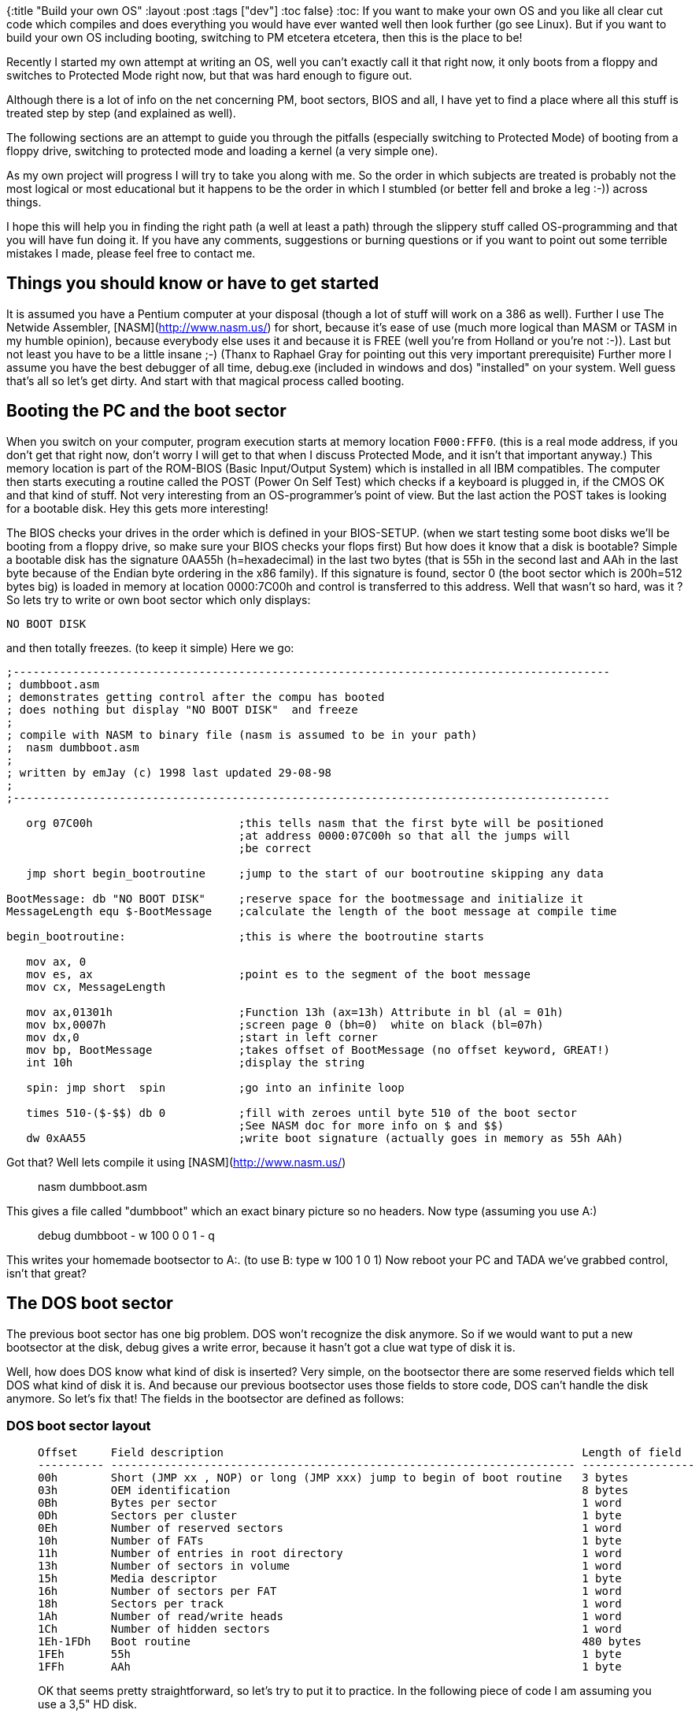 {:title "Build your own OS"
 :layout :post
 :tags  ["dev"]
:toc false}
:toc:
If you want to make your own OS and you like all clear cut code which
compiles and does everything you would have ever wanted well then look
further (go see Linux). But if you want to build your own OS including
booting, switching to PM etcetera etcetera, then this is the place to
be!

Recently I started my own attempt at writing an OS, well you can't
exactly call it that right now, it only boots from a floppy and switches
to Protected Mode right now, but that was hard enough to figure out.

Although there is a lot of info on the net concerning PM, boot sectors,
BIOS and all, I have yet to find a place where all this stuff is treated
step by step (and explained as well).

The following sections are an attempt to guide you through the pitfalls
(especially switching to Protected Mode) of booting from a floppy drive,
switching to protected mode and loading a kernel (a very simple one).

As my own project will progress I will try to take you along with me. So
the order in which subjects are treated is probably not the most logical
or most educational but it happens to be the order in which I stumbled
(or better fell and broke a leg :-)) across things.

I hope this will help you in finding the right path (a well at least a
path) through the slippery stuff called OS-programming and that you will
have fun doing it. If you have any comments, suggestions or burning
questions or if you want to point out some terrible mistakes I made,
please feel free to contact me.

## Things you should know or have to get started

It is assumed you have a Pentium computer at your disposal (though a
lot of stuff will work on a 386 as well). Further I use The Netwide
Assembler, [NASM](http://www.nasm.us/) for short, because it's ease of
use (much more logical than MASM or TASM in my humble opinion), because
everybody else uses it and because it is FREE (well you're from Holland
or you're not :-)). Last but not least you have to be a little insane
;-) (Thanx to Raphael Gray for pointing out this very important
prerequisite) Further more I assume you have the best debugger of all
time, debug.exe (included in windows and dos) "installed" on your
system. Well guess that's all so let's get dirty. And start with that
magical process called booting.

## Booting the PC and the boot sector

When you switch on your computer, program execution starts at memory
location `F000:FFF0`. (this is a real mode address, if you don't get that
right now, don't worry I will get to that when I discuss Protected Mode,
and it isn't that important anyway.) This memory location is part of the
ROM-BIOS (Basic Input/Output System) which is installed in all IBM
compatibles. The computer then starts executing a routine called the
POST (Power On Self Test) which checks if a keyboard is plugged in, if
the CMOS OK and that kind of stuff. Not very interesting from an
OS-programmer's point of view. But the last action the POST takes is
looking for a bootable disk. Hey this gets more interesting!

The BIOS checks your drives in the order which is defined in your
BIOS-SETUP. (when we start testing some boot disks we'll be booting from
a floppy drive, so make sure your BIOS checks your flops first) But how
does it know that a disk is bootable? Simple a bootable disk has the
signature 0AA55h (h=hexadecimal) in the last two bytes (that is 55h in
the second last and AAh in the last byte because of the Endian byte
ordering in the x86 family). If this signature is found, sector 0 (the
boot sector which is 200h=512 bytes big) is loaded in memory at location
0000:7C00h and control is transferred to this address. Well that wasn't
so hard, was it ? So lets try to write or own boot sector which only
displays:

``` {.sourceCode .text}
NO BOOT DISK
```

and then totally freezes. (to keep it simple) Here we go:

[source,nasm]
----
;------------------------------------------------------------------------------------------ 
; dumbboot.asm                                  
; demonstrates getting control after the compu has booted   
; does nothing but display "NO BOOT DISK"  and freeze       
;                                   
; compile with NASM to binary file (nasm is assumed to be in your path)     
;  nasm dumbboot.asm                    
;                                           
; written by emJay (c) 1998 last updated 29-08-98                   
;                                           
;------------------------------------------------------------------------------------------ 

   org 07C00h                      ;this tells nasm that the first byte will be positioned  
                                   ;at address 0000:07C00h so that all the jumps will
                                   ;be correct

   jmp short begin_bootroutine     ;jump to the start of our bootroutine skipping any data

BootMessage: db "NO BOOT DISK"     ;reserve space for the bootmessage and initialize it
MessageLength equ $-BootMessage    ;calculate the length of the boot message at compile time

begin_bootroutine:                 ;this is where the bootroutine starts

   mov ax, 0
   mov es, ax                      ;point es to the segment of the boot message
   mov cx, MessageLength

   mov ax,01301h                   ;Function 13h (ax=13h) Attribute in bl (al = 01h)
   mov bx,0007h                    ;screen page 0 (bh=0)  white on black (bl=07h)
   mov dx,0                        ;start in left corner
   mov bp, BootMessage             ;takes offset of BootMessage (no offset keyword, GREAT!)
   int 10h                         ;display the string

   spin: jmp short  spin           ;go into an infinite loop

   times 510-($-$$) db 0           ;fill with zeroes until byte 510 of the boot sector
                                   ;See NASM doc for more info on $ and $$)
   dw 0xAA55                       ;write boot signature (actually goes in memory as 55h AAh)
----

Got that? Well lets compile it using [NASM](http://www.nasm.us/)

> nasm dumbboot.asm

This gives a file called "dumbboot" which an exact binary picture so no
headers. Now type (assuming you use A:)

> debug dumbboot - w 100 0 0 1 - q

This writes your homemade bootsector to A:. (to use B: type w 100 1 0 1)
Now reboot your PC and TADA we've grabbed control, isn't that great?

The DOS boot sector
-------------------

The previous boot sector has one big problem. DOS won't recognize the
disk anymore. So if we would want to put a new bootsector at the disk,
debug gives a write error, because it hasn't got a clue wat type of disk
it is.

Well, how does DOS know what kind of disk is inserted? Very simple, on
the bootsector there are some reserved fields which tell DOS what kind
of disk it is. And because our previous bootsector uses those fields to
store code, DOS can't handle the disk anymore. So let's fix that! The
fields in the bootsector are defined as follows:

### DOS boot sector layout

>   Offset     Field description                                                      Length of field
>   ---------- ---------------------------------------------------------------------- -----------------
>   00h        Short (JMP xx , NOP) or long (JMP xxx) jump to begin of boot routine   3 bytes
>   03h        OEM identification                                                     8 bytes
>   0Bh        Bytes per sector                                                       1 word
>   0Dh        Sectors per cluster                                                    1 byte
>   0Eh        Number of reserved sectors                                             1 word
>   10h        Number of FATs                                                         1 byte
>   11h        Number of entries in root directory                                    1 word
>   13h        Number of sectors in volume                                            1 word
>   15h        Media descriptor                                                       1 byte
>   16h        Number of sectors per FAT                                              1 word
>   18h        Sectors per track                                                      1 word
>   1Ah        Number of read/write heads                                             1 word
>   1Ch        Number of hidden sectors                                               1 word
>   1Eh-1FDh   Boot routine                                                           480 bytes
>   1FEh       55h                                                                    1 byte
>   1FFh       AAh                                                                    1 byte
>
OK that seems pretty straightforward, so let's try to put it to
practice. In the following piece of code I am assuming you use a 3,5" HD
disk.

``` {.sourceCode .nasm}
;------------------------------------------------------------------------------------------
; dosboot.asm
; demonstrates getting control after the compu has booted
; does nothing but display "NO BOOT DISK"  and freeze
; while DOS is still able to read/write the disk
;
; compile with NASM to binary file (nasm is assumed to be in your path)
;  nasm dosboot.asm
;
; written by emJay (c) 1998 last updated 31-08-98
;
;------------------------------------------------------------------------------------------         
   org 07C00h                      ;this tells nasm that the first byte will be positioned
                                   ;at address 0000:07C00h so that all the jumps will
                                   ;be correct

   jmp short begin_bootroutine     ;jump to the start of our bootroutine skipping any data
   nop                             ;first field must be 3 bytes long jmp short is 2 bytes
   db 'MajOS1.0'                   ;OEM identification
   dw 512                          ;Bytes per sector
   db 1                            ;Sectors per cluster
   dw 1                            ;Number of reserved sectors
   db 2                            ;Number of FATs
   dw 0E0h                         ;Number of dirs in root
   dw 0B40h                        ;Number of sectors in volume
   db 0F0h                         ;Media descriptor
   dw 9                            ;Number of sectors per FAT
   dw 18                           ;Number of sectors per track
   dw 2                            ;Number of read/write heads
   dw 0                            ;Number of hidden sectors

begin_bootroutine:                 ;this is where the bootroutine starts

   mov ax, 0
   mov es, ax                      ;point es to the segment of the boot message
   mov cx, MessageLength

   mov ax,01301h                   ;Function 13h (ax=13h) Attribute in bl (al = 01h)
   mov bx,0007h                    ;screen page 0 (bh=0)  white on black (bl=07h)
   mov dx,0                        ;start in left corner
   mov bp, BootMessage             ;takes offset of BootMessage (no offset keyword, GREAT!)
   int 10h                         ;display the string

   spin: jmp short  spin           ;go into an infinite loop

   times 510-($-$$) db 0           ;fill with zeroes until byte 510 of the boot sector
                                   ;See NASM doc for more info on $ and $$)
   dw 0xAA55                       ;write boot signature (actually goes in memory as 55h AAh)
```

OK now reformat your boot disk (format a: /u) compile dosboot.asm and
write it to the bootsector of your bootdisk, just as you did before.

This disk can now again be used as a normal DOS disk, you can view it
and put files on it, but when you boot from it, it still displays NO
BOOT DISK, try it!

I hope these two sections gave you some feel of the boot process and the
boot sector. If you want more information check out Michael Tischer's
book. OK please go to the toilet, take a snack, drink some coffee and
then read on because we're going to look at Protected Mode!

Protected Mode, what is it all about?
-------------------------------------

Although through the years most PC's have been equiped with more and
more memory, all DOS programs still had to deal with the infamous 640 KB
limit. Why wasn't it possible to access all those MB's you had installed
on your system? Because even the newest processor had to be able to
execute the 8086's code it had to operate in the same way. This means
you only had 20-bit addresses giving a total accessible memory of
$2^20 = 1MB$, even if you had 40 MB plugged in your system. On a pentium
however we have a 32-bits wide address bus which gives a theoretical
address space of $2^32 = 4GB$!

How can we access al this additional memory. Well we have to leave the
8086's real mode and switch to the incredible Protected Mode. Do you
want a codesegment of 4 GB? Do you want to put the entire Encyclopedia
Brittanica in your datasegment? Well just do it, switch to Protected
Mode (PM) and you've got access to all the memory you would ever want.

How the PC behaves in real mode
-------------------------------

When you reboot the PC it enters a mode known as real mode. This mode
gives maximum compatibility with the 8086 and some extra features (such
as extended registers, faster instructions ,additional instructions etc.
etc.).

In this mode memory is divided in segments of 64 KB (16 bits) with a
total addressable space of $2^20=1024KB$. Memory locations are accessed
through a segment:offset address (the so called *logical address*).
Calculation of the *physical address* (the actual byte number in memory)
is performed in the following way:

$$physical address = 10h*segment+offset$$

For example if we take segment 9000h and offset 8000h (logical address
9000:8000h) we get physical address
$9000h*10h+8000h = 90000h + 8000h = 98000h$. (Note that this address
refers to the same physical memory location as for instance 9300:5000h
so segments overlap in real mode) To access different segments, 16-bit
segment registers (such as cs, ds and es) are used so that the maximum
address is $FFFF:000Fh = FFFFFh physical = 2^20$.

The maximal address accessable address would be FFFF:FFFFh = 10FFEFh
physical, but this can't be expressed in 20 bits. However if we find a
way to access an additional address line (the most famous A20 line) we
can even use this additional FFFF:FFFFh-FFFF:000Fh=FFF0h=65520 bytes.
(the so called High Memory Area (HMA)) But why do we have to enable this
A20 line? Why isn't it enabled at boot up?

If the A20 line would be enabled then if we got the highest 20 bit
address FFFF:000Fh = FFFFFh and we would go one byte further
(FFFF:0010h) we would access the physical address 100000h (1 0000 0000
0000 0000 0000b), however at the 8086 there is no A20 (this is the 21st
addressline because we start at A0) so that FFFF:000Fh+1= 0000:0000h
dropping the carry. Because some programs use this memory wrap feature
on the 8086, the A20 has to be disabled for complete backward
compatibility.

There is however a way to enable this A20 address line (this is what
himem.sys does on MS-DOS computers giving an additional memoryblock of
almost 64K for device drivers and so on). We can use the keyboard
controller to enable this A20 line, because the A20 line is logical
ANDed with a keyboard controller output, which is disabled at boot up.
This means that the 21st bit of an address is always: 0 AND x = 0. So
all we have to do is enable this keyboard controller output to get: 1
AND x = x. (code to do this will be presented in a later chapter)
&lt;/p&gt;

Now how can we access A31-A22 to get the 4 GB addressable memory space?
You guessed it, by switching to protected mode. However in PM, memory
management is quite a different ballplay so let's check it out.

How the PC behaves in Protected Mode
------------------------------------

### Segmentation in Protected Mode

In PM segmentation is performed in quite a different manner. Here a
segmentregister (CS, DS, ES FS, GS or SS) contains a *segment selector*
which is a pointer to a *segment descriptor* in the *Global or Local
Descriptor Table (GDT or LDT)*

The segment descriptor (64 bits) contains information about the segment,
like access rights, size, and base address. Let's take a look at a
segment descriptors fields

![Segment Descriptor](/img/SegmentDescriptor.png){width="100%"}

  ------- ----------------------------------------------------------------
  A       Available for use by programmer
  Base    Segment Base Address
  DB      Default operation size (0 = 16-bit segment; 1 = 32-bit segment)
  DPL     Descriptor privilege level
  G       Granularity
  Limit   Segment limit
  P       Segment present
  S       Descriptor type (0 = system; 1 = code or data)
  Type    Segment type
  ------- ----------------------------------------------------------------

Let's take a look at all those fields in a bit more detail.&lt;/p&gt;

-   A: this bit is available for your own use, for instance to create
    your own virtual memory manager.
-   Base: this is the base address of the segment. Because it's 32 bits
    long, a segment can start on any physical memory place (not just at
    64K borders as in real mode) if this field contains for instance
    5555:0000h, then this segment will start at physical
    address 55550000h. (so no multiplication with 10h as in real mode)
    However with speed in mind it is wise to let a segment start on a
    16-byte boundary.
-   DB: This field performs different functions depending on the
    segment Type. This flag is always 1 for 32-bit code and data
    segments and 0 for 16-bit code and data segments.
-   DPL: These two bits give the privilege level of the segment ranging
    from 0 (highest privilege) to 3 (lowest privilege). This flag is
    used to control access to a segment.
-   Limit: Gives the size of the segment. Although it's only 20 bits
    long, a segment can be 4 GB long this is achieved by setting the
    G bit.
-   G: If this bit is set the actual segment size is the limit times 4
    KB ($1MB * 4K = 4 GB$), if this flag is clear the size of the
    segment is the limit in bytes. So for segments bigger than 1 MB the
    size must be a mutiple of 4 KB, but this is no real restriction.
-   P: This flag indicates whether the segment is present in memory
    (set) or not present (clear). If this flag is clear the processor
    generates an segment not present exception (\#NP) when a segment
    selector that points to the segment descriptor is loaded in a
    segment register. When we are not using virtual memory or paging
    this flag is usually set.
-   S: Specifies a system segment (clear) or a code or data
    segment (set).
-   Type: Indicates the segment type (note that bits 10-8 have different
    names depending on bit 11 (code or data)) :

    +------------+-----+------+------+------+---------------+---------------------------------+
    | Hexadecima | 11  | 10   | 9    | 8    | Descriptor    | Description                     |
    | l          |     |      |      |      | Type          |                                 |
    +============+=====+======+======+======+===============+=================================+
    |            |     | *E*  | *W*  | *A*  |               |                                 |
    +------------+-----+------+------+------+---------------+---------------------------------+
    | > 0        | 0   | 0    | 0    | 0    | Data          | Read-Only                       |
    +------------+-----+------+------+------+---------------+---------------------------------+
    | > 1        | 0   | 0    | 0    | 1    | Data          | Read-Only Accessed              |
    +------------+-----+------+------+------+---------------+---------------------------------+
    | > 2        | 0   | 0    | 1    | 0    | Data          | Read-Write                      |
    +------------+-----+------+------+------+---------------+---------------------------------+
    | > 3        | 0   | 0    | 1    | 1    | Data          | Read-Write Accessed             |
    +------------+-----+------+------+------+---------------+---------------------------------+
    | > 4        | 0   | 1    | 0    | 0    | Data          | Read-Only, Expand down          |
    +------------+-----+------+------+------+---------------+---------------------------------+
    | > 5        | 0   | 1    | 0    | 1    | Data          | Read-Only, Expand down,         |
    |            |     |      |      |      |               | Accessed                        |
    +------------+-----+------+------+------+---------------+---------------------------------+
    | > 6        | 0   | 1    | 1    | 0    | Data          | Read-Write, Expand down         |
    +------------+-----+------+------+------+---------------+---------------------------------+
    | > 7        | 0   | 1    | 1    | 1    | Data          | Read-Write, Expand down,        |
    |            |     |      |      |      |               | Accessed                        |
    +------------+-----+------+------+------+---------------+---------------------------------+
    |            |     | *C*  | *R*  | *A*  |               |                                 |
    +------------+-----+------+------+------+---------------+---------------------------------+
    | > 8        | 1   | 0    | 0    | 0    | Code          | Execute-Only                    |
    +------------+-----+------+------+------+---------------+---------------------------------+
    | > 9        | 1   | 0    | 0    | 1    | Code          | Execute-Only, accessed          |
    +------------+-----+------+------+------+---------------+---------------------------------+
    | > A        | 1   | 0    | 1    | 0    | Code          | Execute/Read                    |
    +------------+-----+------+------+------+---------------+---------------------------------+
    | > B        | 1   | 0    | 1    | 1    | Code          | Execute/Read,accessed           |
    +------------+-----+------+------+------+---------------+---------------------------------+
    | > C        | 1   | 1    | 0    | 0    | Code          | Execute-Only, conforming        |
    +------------+-----+------+------+------+---------------+---------------------------------+
    | > D        | 1   | 1    | 0    | 1    | Code          | Execute-Only, conforming,       |
    |            |     |      |      |      |               | accessed                        |
    +------------+-----+------+------+------+---------------+---------------------------------+
    | > E        | 1   | 1    | 1    | 0    | Code          | Execute/Read-Only, conforming   |
    +------------+-----+------+------+------+---------------+---------------------------------+
    | > F        | 1   | 1    | 1    | 1    | Code          | Execute/Read-Only, conforming,  |
    |            |     |      |      |      |               | accessed                        |
    +------------+-----+------+------+------+---------------+---------------------------------+

Because we would like to access a number of segments, we will need a lot
of segment descriptors (especially in a multi-tasking Operating System).
Therefore we make a table of segment descriptors know as the Global
Discriptor Table.

### The Global Descriptor Table

The global descriptor table (GDT) is a part of the memory where segment
descriptors are defined. The first descriptor is located at the memory
location which is loaded in the &lt;b&gt;Global Descriptor Table
Register (GDTR)&lt;/b&gt;, this is a 48-bit register containing the
address of the GDT (32 bits) and the length of the GDT in bytes (16
bits) so there can be 2&lt;sup&gt;16&lt;/sup&gt; / 8 = 8192 descriptors
in the GDT. The first descriptor in the GDT must be the so called
&lt;b&gt;null descriptor&lt;/b&gt;. This descriptor consists only of
zeroes. And although this isn't used by the system, it can be loaded to
any data-segment register (DS, ES, FS and GS) without generating an
exception. Let's look at an example of a GDT:

Let's look at the *Basic Flat Model*. This means that we have two
segments of 4 GB, a code and a data segment, which completely overlap in
memory. (So it is still possible, though not advisable, to write self
modifying code):

``` {.sourceCode .nasm}
gdtr                               ;this will be loaded in the GDTR
   dw gdt_end-gdt-1                ;length of gdt
   dd gdt                          ;linear, physical address of gdt 

gdt
gdt0                               ;null descriptor 64 bits is 2
doublewords
   dd 0         
   dd 0
code_gdt                           ;code descriptor 4 GB flat segment
starting 0000:0000h 
   dw 0ffffh                       ;Limit bits 15:00
   dw 0h                           ;Base bits 15:00
   db 0h                           ;Base bits 23:16 
   db 09ah                         ;Code execute read (0Ah)  
                                   ;Present, DPL 0 , non system segment (09h)
   db 0cfh                         ;Segment limit 19:16 (0Fh) 
                                   ;4 KB granularity, 32-bit , avl = 0 (0Ch)
   db 0h                           ;Segment Base 31:24

data_gdt                           ;data descriptor 4 GB flat segment
starting 0000:0000h
   dw 0ffffh                       ;Limit bits 15:00
   dw 0h                           ;Base bits 15:00
   db 0h                           ;Base bits 23:16 
   db 092h                         ;Data read/write (02h)
                                   ;Present, DPL 0, non system segment (09h)    
   db 0cfh                         ;Segment limit 19:16 (0Fh)
                                   ;4 KB granularity, 32 bit ,avl = 0 (0Ch)
   db 0h                           ;Segment Base 31:24

videosel                           ;simple way to write to video memory 
   dw 3999                         ;Limit 80*25*2-1 (80*25 chars + attributes) 
   dw 0x8000    
   db 0x0B                         ;Base 0xB8000  
                                   ;(in real mode segment 0B800h = 10h*0B800h = 0B8000h) 
   db 0x92                         ;Data read/write (02h)
                                   ;Present, DPL 0, non system segment (09h) 
   db 0                            ;Segment limit 19:16 (0h)
                                   ;byte-granular, 16-bit
   db 0                            ;Segment Base 31:24
gdt_end
```

Now we have seen how to set up code and data segments it would be nice
to see how we can access these segments, this is done by loading segment
selectors in segment register. &lt;a name="select"&gt;

### Segment Selectors

A segment selector is a 16-bit value used to select a segment in the
GDT. First let's take a look at the segment selector's format:

&lt;/p&gt;&lt;center&gt; &lt;table border="1"&gt;
&lt;tbody&gt;&lt;tr&gt; &lt;td align="CENTER" colspan="2"&gt;
&lt;b&gt;Segment selector overview&lt;/b&gt; &lt;/td&gt; &lt;/tr&gt;
&lt;tr&gt; &lt;td align="CENTER" colspan="2"&gt; &lt;pre&gt; 16 3 2 1 0
---------------------------------------- | Index | T | RPL |
&lt;/p&gt;&lt;ul&gt; &lt;li&gt;Index: this is the index of the segment
to be used in the GDT or LDT. In our previous example of a GDT, the null
selector would have an index of 0h, the code segment selector an index
of 1h and so on. I guess this is the actual reason why there can only be
8192 selectora. (the index field is 13 bits wide and
2&lt;sup&gt;13&lt;/sup&gt; = 8192 = 2000h) &lt;/li&gt;&lt;li&gt;TI: this
tells the processor whether the descriptor should be taken out of de GDT
or the LDT (Local Descriptor Table, this table can be defined for every
seperate process in a multitasking environment). In our case TI = 0 so
that we'll use the GDT. &lt;/li&gt;&lt;li&gt;RPL: The requested
privilege level must be smaller or equal to the descriptor privilege
level (so higher or same priority) to be able to access the segment. If
this is not the case a general protection exception will be generated
(\#GP). In our case we'll use RPL = 0. &lt;/li&gt;&lt;/ul&gt;

Assume we would want to access the datasegment from the GDT, with RPL =
0. We would then have to load for example DS with 10h (0000 0000 0000
1000b). If we now want to place a white on black 'a' (character code
041h color attribute 07h) in the first place of the video memory we
could say:&lt;/p&gt;

mov word \[0xB8000\],0x0741&lt;/p&gt;

We could also load for instance gs with 18h (selecting the videosegment)
and say:&lt;/p&gt;

mov word \[gs:0\],0x741 ;remember segment-base = 0xB8000 so offset =
0h&lt;/p&gt;

Now the only thing left mentioning is how to set up the GDTR. Well
luckely there is a special instruction which does this for us:
&lt;b&gt;lgdt (Load Global descriptor table)&lt;/b&gt;. The limit loaded
in the GDTR is an offset to the last valid byte, so a limit of 0 results
in exactly one valid byte. So if we would want to load the GDTR in our
case the limit would be gdt\_end-gdt-1, because the label gdt\_end is
one byte after the last byte of the GDT, which is exactly what I've put
at label gdtr. The base address of our GDT will be 0000:16-bit offset of
gdt, or simpler just gdt. Again I have put that there. So all we have to
do is load the GDTR with the value specified at gdt:&lt;/p&gt;

> o32 lgdt \[gdtr\]&lt;/p&gt;

o32 is a NASM keyword which tells the assembler that our operator size
prefix is 32-bit, I don't know whether this is absolutely necessary.
(any suggestions?) &lt;/p&gt;

This is all we need to know about memory access in PM for the moment.
Now the time has come to do the actual switch.

&lt;/p&gt;&lt;center&gt;&lt;h2&gt;8. Switching from real to Protected
Mode&lt;/h2&gt;&lt;/center&gt;&lt;b&gt;The operation mode of the
processor is controlled by the least significant bit of the 32-bit
control register 0 (CR0), also called the protection enable (PE)
bit.&lt;/b&gt; Because it's paramount to leave the other bits unchanged
this is done in the following way:

&lt;/p&gt;&lt;pre&gt;mov eax,cr0 ;load eax with the contents of cr0 or
eax,1 ;set the least significant bit leave the other bits unchanged mov
cr0,eax ;switch to PM &lt;/pre&gt;

Before switching to PM, there are a few things you need to do:
&lt;/p&gt;&lt;ol&gt; &lt;li&gt;cli: Disable interrupts, because the
installed interrupts are all written for real mode and if an interrupt
would occur after the mode switch, your system would probably reboot.
&lt;/li&gt;&lt;li&gt;Load the GDTR using lgdt, to set up the GDT.
&lt;/li&gt;&lt;li&gt;Execute a mov CR0 instruction to set the PE bit of
control register 0. &lt;/li&gt;&lt;li&gt;Immediately after the mov,cr0
instruction perform a far jump to clear the instruction prefetch queue,
because it's still filled with real mode instructions and addresses.
&lt;/li&gt;&lt;li&gt;Reload all the segment registers except CS. (which
is reloaded by the far jump) &lt;/li&gt;&lt;li&gt; Load the Interrupt
descriptor tables to make interrupts possible &lt;/li&gt;&lt;li&gt;sti:
Re-enable interrupts. &lt;/li&gt;&lt;li&gt;Enable the A20 line to
prevent memorywrap. &lt;/li&gt;&lt;/ol&gt;

In the following source, I am only going to load the GDT and switch to
PM. So I will not set up a stack or an IDT, which is fine as long as you
don't POP or PUSH and leave interrupts disabled. When you boot this
example the following actions will be taken:&lt;/p&gt;

&lt;/p&gt;&lt;ol&gt; &lt;li&gt;The screen will be erased.
&lt;/li&gt;&lt;li&gt;A brown 'a' will be printed in the left corner of
the screen. &lt;/li&gt;&lt;li&gt;The system will wait for a keypress.
&lt;/li&gt;&lt;li&gt;The switch to PM will be made.
&lt;/li&gt;&lt;li&gt;A white 'a' will be printed in the left corner of
the screen. &lt;/li&gt;&lt;li&gt;The system will go into an infinite
loop (note that CTRL+ALT+DEL will no longer function, because interrupts
are still disabled). &lt;/li&gt;&lt;/ol&gt;

&lt;a
href="<http://web.archive.org/web/20010424064833/http://www.phys.uu.nl/~mjanssen/osdev/pmboot.asm>"&gt;Download
pmboot.asm&lt;/a&gt;&lt;/p&gt;

&lt;/p&gt;&lt;center&gt;&lt;h2&gt;9. Enable the A20 address
line&lt;/h2&gt;&lt;/center&gt;In order to use the full amount of RAM
plugged in your computer you have to enable the a20 addressline. As
mentioned earlier this can be done by enabling a line of the floppy
controller. The state of this line can be changed by setting the
appropriate bit. This bit is the second bit of the AT keyboard
controller output port. (port 064h) So in theory we can enable the a20
address line by simply setting this second bit.

There are however some things to be taken into account. The keyboard
buffer (that is the buffer on the keyboard, not the BIOS-buffer) can
still contain some bytes which have to be handled first. &lt;/p&gt;

If we have completly cleared the keyboard buffer we try to set the a20
line. This should then enable us to use the additional 64K HMA. So we
can test whether the a20 gate is enabled by writing a byte to
FFFF:000Fh+1 and check whether this byte is different from the one at
0000:0001h. Because if a20 is enabled FFFF:000Fh+1=100000h physical and
if a20 is not enabled a wrap will occur thus writing a byte to 000000h
physical. &lt;/p&gt;

To be able to see if the byte positioned at the physical address 00000h
has really changed we try to write the bit inverted (by using NOT) byte
of the original value of 00000h. In that manner it's always possible to
see if 00000h has changed (which would imply that a20 is not enabled).
&lt;/p&gt;

The code I have used below is not written by me. (although I have added
some comments) I think Tran originally wrote this code for use in his
PMode protected mode wrapper. The piece of code conains a function
EnableA20 which should do exactly that. So here we go: &lt;/p&gt;

``` {.sourceCode .nasm}
enablea20kbwait:                      ;wait for safe to write to 8042
   xor cx,cx                          ;loop a maximum of FFFFh times
enablea20kbwaitl0:
   jmp short $+2                      ;these three jumps are inserted to
wait some clockcycles
   jmp short $+2                      ;for the port to settle down
   jmp short $+2
   in al,64h                          ;read 8042 status
   test al,2                          ;buffer full? zero-flag is set if
bit 2 of 64h is not set
   loopnz enablea20kbwaitl0           ;if yes (bit 2 of 64h is set), loop
until cx=0
  ret
```

> ;while the above loop is executing keyboard interrupts will occur
> which will empty the buffer ;so be sure to have interrupts still
> enabled when you execute this code
>
> enablea20test: ;test for enabled A20
>
> :   mov al,byte \[fs:0\] ;get byte from 0:0 mov ah,al ;preserve old
>     byte not al ;modify byte xchg al,byte \[gs:10h\] ;put modified
>     byte to 0ffffh:10h ;which is either 0h or 100000h
>
> depending on the a20 state
>
> :   cmp ah,byte \[fs:0\] ;set zero if byte at 0:0 equals
>
> preserved value
>
> :   ;which means a20 is enabled
>
> mov \[gs:10h\],al ;put back old byte at 0ffffh:10h
>
> :   ret ;return, zeroflag is set if A20
>
> enabled
>
> EnableA20: ;hardware enable gate A20 (entry point of routine
>
> > xor ax,ax ;set A20 test segments 0 and 0ffffh mov fs,ax ;fs=0000h
> > dec ax mov gs,ax ;gs=0ffffh
> >
> > call enablea20test ;is A20 already enabled? jz short enablea20done
> > ;if yes (zf is set), done
>
> ;if the system is PS/2 then bit 2 of port 92h (Programmable Option
> Select) ;controls the state of the a20 gate
>
> > in al,92h ;PS/2 A20 enable or al,2 ;set bit 2 without changing the
> > rest
>
> of al
>
> :   jmp short \$+2 ;Allow port to settle down jmp short \$+2 jmp short
>     \$+2 out 92h,al ;enable bit 2 of the POS call enablea20test ;is
>     A20 enabled? jz short enablea20done ;if yes, done
>
>     call enablea20kbwait ;AT A20 enable using the 8042
>
> keyboard controller
>
> :   ;wait for buffer empty (giving zf
>
> set)
>
> :   jnz short enablea20f0 ;if failed to clear buffer jump
>
>     mov al,0d1h ;keyboard controller command 01dh
>
> (next byte written to
>
> :   out 64h,al ;60h will go to the 8042 output port
>
>     call enablea20kbwait ;clear buffer and let line settle
>
> down
>
> :   jnz short enablea20f0 ;if failed to clear buffer jump
>
>     mov al,0dfh ;write 11011111b to the 8042 output
>
> port
>
> :   ;(bit 2 is anded with A20 so we
>
> should set that one)
>
> :   out 60h,al
>
>     call enablea20kbwait ;clear buffer and let line settle
>
> down
>
> enablea20f0: ;wait for A20 to enable
>
> :   mov cx,800h ;do 800h tries
>
> enablea20l0:
>
> :   call enablea20test ;is A20 enabled? jz enablea20done ;if yes, done
>
>     in al,40h ;get current tick counter (high
>
> byte)
>
> :   jmp short \$+2 jmp short \$+2 jmp short \$+2 in al,40h ;get
>     current tick counter (low byte) mov ah,al ;save low byte of clock
>     in ah
>
> enablea20l1: ;wait a single tick
>
> :   in al,40h ;get current tick counter (high
>
> byte)
>
> :   jmp short \$+2 jmp short \$+2 jmp short \$+2 in al,40h ;get
>     current tick counter (low byte) cmp al,ah ;compare clocktick to
>     one saved in
>
> ah
>
> :   je enablea20l1 ;if equal wait a bit longer
>
>     loop enablea20l0 ;wait a bit longer to give a20 a
>
> chance to get enabled
>
> :   stc ;a20 hasn't been enabled so set
>
> carry to indicate failure
>
> :   ret ;return to caller
>
> enablea20done:
>
> :   clc ;a20 has been enabled succesfully so
>
> clear carry
>
> :   ret ;return to caller
>
As you can see it requires quite a few lines of assembly to enable the
a20 gate. This can pose a problem because a bootsector can only be a
maximum 512 bytes. (And we still have to add code to load our kernel en
place it in memory) &lt;/p&gt; In order to make some room we will remove
the layout area DOS uses to identify the disk. This forces us to write a
program by which we can write a file to the bootsector of our bootdisk.

&lt;/p&gt;&lt;center&gt;&lt;h2&gt;10. Writing a bootsector to a non-DOS
disk&lt;/h2&gt;&lt;/center&gt;In contrast to all those lucky linux-users
who have dd at their disposal, a DOS or Windows user doesn't have an
easy way of writing a binary image to a floppy if it is not recognizable
by DOS. Because our bootsector is getting a bit full I really wanted to
remove the block with diskinfo DOS uses to recognize the disk. The
problem is that it's then impossible to use debug to write the
bootsector to the floppy. So I decided to write my very own WBS (Write
BootSector).

So what has to be done to write an arbitrary file to the bootsector of a
floppy disk? First of all the bootimage has to be read from the hard
disk and stored in memory. Then the buffer containing the bootsector has
to be written to the floppy disk.&lt;/p&gt;

&lt;/p&gt;&lt;pre&gt;;------------------------------------------------------------------------------------------
; wbs.asm Write Boot Sector ; ; writes a binary file from harddisk to
the bootsector of floppy 0 (a:) ; ; compile with NASM to binary file
(nasm is assumed to be in your path) ; nasm wbs.asm -o wbs.com ; ;
written by emJay (c) 1999 last updated 18-06-99 ;
;------------------------------------------------------------------------------------------

> org 0x100

section .text

:   jmp Main

Welcome: db "WBS Write Boot Sector v1.0 (c)1999 emJay.",10,13,'\$'
AskInfile: db "What is the location of the bootsector on your
hardisk?",10,13,":\$" ErrorOpen: db "An error has
occurred.....quiting.",10,13,'\$' OpenSuccess: db "File opened
successfully.",10,13,'\$' InitSuccess: db "Floppy initialised
successfully.",10,13,'\$' WriteSuccess: db "Bootsector written
successfully.",10,13,'\$' Counter: db 3

Main:

:   mov ah,0x09 mov dx,Welcome int 0x21 mov dx,AskInfile int 0x21 xor
    si,si

InputLoop:

:   mov ah,0x01 int 0x21 cmp al,13 je InputDone mov byte
    \[Infile+si\],al inc si jmp InputLoop

InputDone:

:   mov byte \[Infile+si\],0 mov ax,0x3d00 mov dx,Infile int 21h jc
    Error

    mov \[Handle\],ax

    mov ah,0x09 mov dx,OpenSuccess int 0x21

    mov ah,0x3f mov bx,\[Handle\] mov cx,0x200 mov dx,FileBuffer int
    0x21 mov bx,\[Handle\] mov ah,0x3e int 0x21

    xor ax,ax mov dl,0 int 0x13 jc Error mov ah,0x09 mov dx,InitSuccess
    int 0x21

loop1:

:   mov ah,0 mov dl,0 int 0x13 mov al,1 mov ah,3 mov cx,1 mov dx,0 mov
    bx,FileBuffer int 0x13 jnc WriteOK dec byte \[Counter\] jz Error jmp
    loop1

WriteOK:

:   mov ah,0x09 mov dx,WriteSuccess int 0x21

Exit:

:   mov ah,1 mov dl,0 int 0x13 mov al,ah mov ah,0x4c int 0x21

Error:

:   mov ah,0x09 mov dx,ErrorOpen int 0x21 jmp Exit

section .bss Infile: resb 80 Handle: resb 1 FileBuffer: resb 0x200
&lt;/pre&gt;

&lt;/p&gt;&lt;center&gt;&lt;h2&gt;11. All
sources&lt;/h2&gt;&lt;/center&gt;&lt;ul&gt; &lt;li&gt;&lt;a
href="<http://web.archive.org/web/20010424064833/http://www.phys.uu.nl/~mjanssen/osdev/dumbboot.asm>"&gt;dumbboot.asm&lt;/a&gt;
&lt;/li&gt;&lt;li&gt;&lt;a
href="<http://web.archive.org/web/20010424064833/http://www.phys.uu.nl/~mjanssen/osdev/dosboot.asm>"&gt;dosboot.asm&lt;/a&gt;
&lt;/li&gt;&lt;li&gt;&lt;a
href="<http://web.archive.org/web/20010424064833/http://www.phys.uu.nl/~mjanssen/osdev/pmboot.asm>"&gt;pmboot.asm&lt;/a&gt;
&lt;/li&gt;&lt;/ul&gt; &lt;center&gt;&lt;h2&gt;12.
Bibliography&lt;/h2&gt;&lt;/center&gt;&lt;ol type="1"&gt;
&lt;li&gt;Michael Tischer, PC Intern, ISBN 1-55755-145-6 &lt;br&gt; A
great book on all PC related stuff, it really takes you in depth on a
large number of subjects. &lt;/li&gt;&lt;li&gt;Lance Leventhal, Lance
Leventhal's 80386 programming guide, ISBN 90-6233-440-7 &lt;br&gt; The
most important parts of the intel 80386 manual, I don't know whether the
ISBN is for the English book or the Dutch translation.
&lt;/li&gt;&lt;li&gt;Intel Architecture Software Developer's Manual,
Volume 1: Basic Architecture, Volume 2: Instruction Set Reference,
Volume 3: System Programming Guide&lt;br&gt; The manual for using Intel
processors, it covers everything from registers to instruction set and
Protected Mode. These manuals are downloadable from &lt;a
href="<http://web.archive.org/web/20010424064833/http://www.intel.com/>"&gt;Intel's
web site&lt;/a&gt; (approximatly 10 MB including addenda).
&lt;/li&gt;&lt;li&gt;Ralph Brown's Interrupt List&lt;br&gt;A complete
description of all the PC's interrupts (including BIOS and DOS) and a
description of all hardware ports. A must have for every assembly
programmer. &lt;/li&gt;&lt;/ol&gt; &lt;center&gt;&lt;h2&gt;13.
Links&lt;/h2&gt;&lt;/center&gt;&lt;ol&gt; &lt;li&gt;&lt;a
href="<http://web.archive.org/web/20010424064833/http://www.webring.org/cgi-bin/webring?ring=os&list>"
target="\_top"&gt;The OS webring&lt;/a&gt;: Links to sites which are
part of the Operating System webring. It contains a lot of good links.
&lt;/li&gt;&lt;li&gt;&lt;a
href="<http://web.archive.org/web/20010424064833/http://www.intel.com/>"
target="\_top"&gt;Intel's web site&lt;/a&gt;: for all information about
Intel processors, chipsets including datasheets and manuals. It is also
possible to order a free CD-ROM with the processor manuals and a lot of
other stuff. &lt;/li&gt;&lt;li&gt;&lt;a
href="<http://web.archive.org/web/20010424064833/http://www.pobox.com/~ralf/files.html>"
target="\_top"&gt;Ralph Brown's Home Page&lt;/a&gt;: here you can
download the Ralph Brown Interrupt list which contains all known and
(unknown) interrupts and a description of their
usage.&lt;/li&gt;&lt;/ol&gt; &lt;center&gt;&lt;h2&gt;14.
Warranty&lt;/h2&gt;&lt;/center&gt;I exclude any and all implied
warranties, including warranties of merchantability and fitness for a
particular purpose. I make no warranty or representation, either express
or implied, with respect to this source code, its quality, performance,
merchantability, or fitness for a particular purpose. I shall have no
liability for special, incidental, or consequential damages arising out
of or resulting from the use or modification of this source code.

Anyway I will by no means accept warranty for any damage caused by using
information and / or sources found on this web page. So if you f\*\*k
up, kick yourself!!! &lt;/p&gt;&lt;center&gt;&lt;h2&gt;15. Who am
I&lt;/h2&gt;&lt;/center&gt;I am a twenty-four year old physics student
from Utrecht in the Netherlands. My name is emJay (AKA Mark Janssen).
Contact me at &lt;a
href="[mailto:mjanssen@phys.uu.nl](mailto:mjanssen@phys.uu.nl)"&gt;<mjanssen@phys.uu.nl>&lt;/a&gt;

&lt;center&gt;&lt;h2&gt;16. Update
history&lt;/h2&gt;&lt;/center&gt;&lt;center&gt; &lt;table
width="90%"&gt; &lt;tbody&gt;&lt;tr&gt;&lt;td&gt;28 March 2000:
&lt;/td&gt;&lt;td&gt; Added link to OS webring in the links section.
&lt;/td&gt; &lt;/tr&gt; &lt;tr&gt;&lt;td&gt;14 March 2000:
&lt;/td&gt;&lt;td&gt; Used PHP3 to make navigation between pages
possible and create the contents (Yes, it is completly automated).
&lt;/td&gt; &lt;/tr&gt; &lt;/tbody&gt;&lt;/table&gt; &lt;/center&gt;

